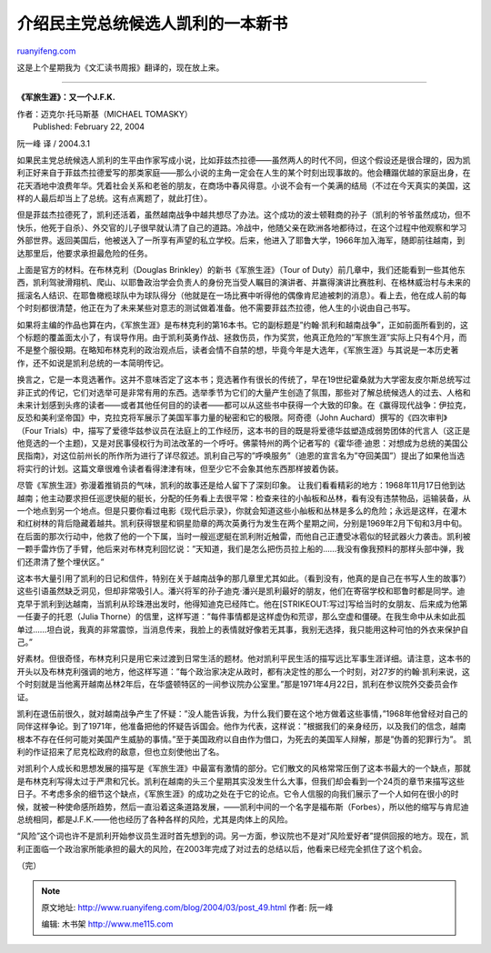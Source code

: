 .. _200403_post_49:

介绍民主党总统候选人凯利的一本新书
=====================================================

`ruanyifeng.com <http://www.ruanyifeng.com/blog/2004/03/post_49.html>`__

这是上个星期我为《文汇读书周报》翻译的，现在放上来。


==============================================

**《军旅生涯》：又一个J.F.K.**

| 作者：迈克尔·托马斯基（MICHAEL TOMASKY）
|  Published: February 22, 2004

阮一峰 译 / 2004.3.1

如果民主党总统候选人凯利的生平由作家写成小说，比如菲兹杰拉德——虽然两人的时代不同，但这个假设还是很合理的，因为凯利正好来自于菲兹杰拉德爱写的那类家庭——那么小说的主角一定会在人生的某个时刻出现事故的。他会糟蹋优越的家庭出身，在花天酒地中浪费年华。凭着社会关系和老爸的朋友，在商场中春风得意。小说不会有一个美满的结局（不过在今天真实的美国，这样的人最后却当上了总统。这有点离题了，就此打住）。

但是菲兹杰拉德死了，凯利还活着，虽然越南战争中越共想尽了办法。这个成功的波士顿鞋商的孙子（凯利的爷爷虽然成功，但不快乐，他死于自杀）、外交官的儿子很早就认清了自己的道路。冷战中，他随父亲在欧洲各地都待过，在这个过程中他观察和学习外部世界。返回美国后，他被送入了一所享有声望的私立学校。后来，他进入了耶鲁大学，1966年加入海军，随即前往越南，到达那里后，他要求承担最危险的任务。

上面是官方的材料。在布林克利（Douglas Brinkley）的新书《军旅生涯》（Tour
of
Duty）前几章中，我们还能看到一些其他东西，凯利驾驶滑翔机、爬山、以耶鲁政治学会负责人的身份充当受人瞩目的演讲者、并赢得演讲比赛胜利、在格林威治村与未来的摇滚名人结识、在耶鲁橄榄球队中为球队得分（他就是在一场比赛中听得他的偶像肯尼迪被刺的消息）。看上去，他在成人前的每个时刻都很清楚，他正在为了未来某些对意志的测试做着准备。他不需要菲兹杰拉德，他人生的小说由自己书写。

如果将主编的作品也算在内，《军旅生涯》是布林克利的第16本书。它的副标题是”约翰·凯利和越南战争”，正如前面所看到的，这个标题的覆盖面太小了，有误导作用。由于凯利英勇作战、拯救伤员，作为奖赏，他真正危险的”军旅生涯”实际上只有4个月，而不是整个服役期。在略知布林克利的政治观点后，读者会情不自禁的想，毕竟今年是大选年，《军旅生涯》与其说是一本历史著作，还不如说是凯利总统的一本简明传记。

换言之，它是一本竞选著作。这并不意味否定了这本书；竞选著作有很长的传统了，早在19世纪霍桑就为大学密友皮尔斯总统写过非正式的传记，它们对选举可是非常有用的东西。选举季节为它们的大量产生创造了氛围，那些对了解总统候选人的过去、人格和未来计划感到头疼的读者——或者其他任何目的的读者——都可以从这些书中获得一个大致的印象。在《赢得现代战争：伊拉克，反恐和美利坚帝国》中，克拉克将军展示了美国军事力量的秘密和它的极限。阿奇德（John
Auchard）撰写的《四次审判》（Four
Trials）中，描写了爱德华兹参议员在法庭上的工作经历，这本书的目的既是将爱德华兹塑造成弱势团体的代言人（这正是他竞选的一个主题)，又是对民事侵权行为司法改革的一个呼吁。佛蒙特州的两个记者写的《霍华德·迪恩：对想成为总统的美国公民指南》，对这位前州长的所作所为进行了详尽叙述。凯利自己写的”呼唤服务”（迪恩的宣言名为”夺回美国”）提出了如果他当选将实行的计划。这篇文章很难令读者看得津津有味，但至少它不会象其他东西那样披着伪装。

尽管《军旅生涯》弥漫着推销员的气味，凯利的故事还是给人留下了深刻印象。
让我们看看精彩的地方：1968年11月17日他到达越南；他主动要求担任巡逻快艇的艇长，分配的任务看上去很平常：检查来往的小舢板和丛林，看有没有违禁物品，运输装备，从一个地点到另一个地点。但是只要你看过电影《现代启示录》，你就会知道这些小舢板和丛林是多么的危险；永远是这样，在灌木和红树林的背后隐藏着越共。凯利获得银星和铜星勋章的两次英勇行为发生在两个星期之间，分别是1969年2月下旬和3月中旬。在后面的那次行动中，他救了他的一个下属，当时一艘巡逻艇在凯利附近触雷，而他自己正遭受冰雹似的轻武器火力袭击。凯利被一颗手雷炸伤了手臂，他后来对布林克利回忆说：”天知道，我们是怎么把伤员拉上船的……我没有像我预料的那样头部中弹，我们还肃清了整个埋伏区。”

这本书大量引用了凯利的日记和信件，特别在关于越南战争的那几章里尤其如此。（看到没有，他真的是自己在书写人生的故事?）这些引语虽然缺乏洞见，但却非常吸引人。潘兴将军的孙子迪克·潘兴是凯利最好的朋友，他们在寄宿学校和耶鲁时都是同学。迪克早于凯利到达越南，当凯利从珍珠港出发时，他得知迪克已经阵亡。他在\ [STRIKEOUT:写过]\ 写给当时的女朋友、后来成为他第一任妻子的托恩（Julia
Thorne）的信里，这样写道：”每件事情都是这样虚伪和荒谬，那么空虚和僵硬。在我生命中从未如此孤单过……坦白说，我真的非常震惊，当消息传来，我脸上的表情就好像若无其事，我别无选择，我只能用这种可怕的外衣来保护自己。”

好素材。但很奇怪，布林克利只是用它来过渡到日常生活的题材。他对凯利平民生活的描写远比军事生涯详细。请注意，这本书的开头以及布林克利强调的地方，他这样写道：”每个政治家决定从政时，都有决定性的那么一个时刻，对27岁的约翰·凯利来说，这个时刻就是当他离开越南丛林2年后，在华盛顿特区的一间参议院办公室里。”那是1971年4月22日，凯利在参议院外交委员会作证。

凯利在退伍前很久，就对越南战争产生了怀疑：”没人能告诉我，为什么我们要在这个地方做着这些事情，”1968年他曾经对自己的同伴这样争论。到了1971年，他准备把他的怀疑告诉国会。他作为代表，这样说：”根据我们的亲身经历，以及我们的信念，越南根本不存在任何可能对美国产生威胁的事情。”至于美国政府以自由作为借口，为死去的美国军人辩解，那是”伪善的犯罪行为”。
凯利的作证招来了尼克松政府的敌意，但也立刻使他出了名。

对凯利个人成长和思想发展的描写是《军旅生涯》中最富有激情的部分。它们散文的风格常常压倒了这本书最大的一个缺点，那就是布林克利写得太过于严肃和冗长。凯利在越南的头三个星期其实没发生什么大事，但我们却会看到一个24页的章节来描写这些日子。不考虑多余的细节这个缺点，《军旅生涯》的成功之处在于它的论点。它令人信服的向我们展示了一个人如何在很小的时候，就被一种使命感所趋势，然后一直沿着这条道路发展，——凯利中间的一个名字是福布斯（Forbes），所以他的缩写与肯尼迪总统相同，都是J.F.K.——他也经历了各种各样的风险，尤其是肉体上的风险。

“风险”这个词也许不是凯利开始参议员生涯时首先想到的词。另一方面，参议院也不是对”风险爱好者”提供回报的地方。现在，凯利正面临一个政治家所能承担的最大的风险，在2003年完成了对过去的总结以后，他看来已经完全抓住了这个机会。

（完）

.. note::
    原文地址: http://www.ruanyifeng.com/blog/2004/03/post_49.html 
    作者: 阮一峰 

    编辑: 木书架 http://www.me115.com